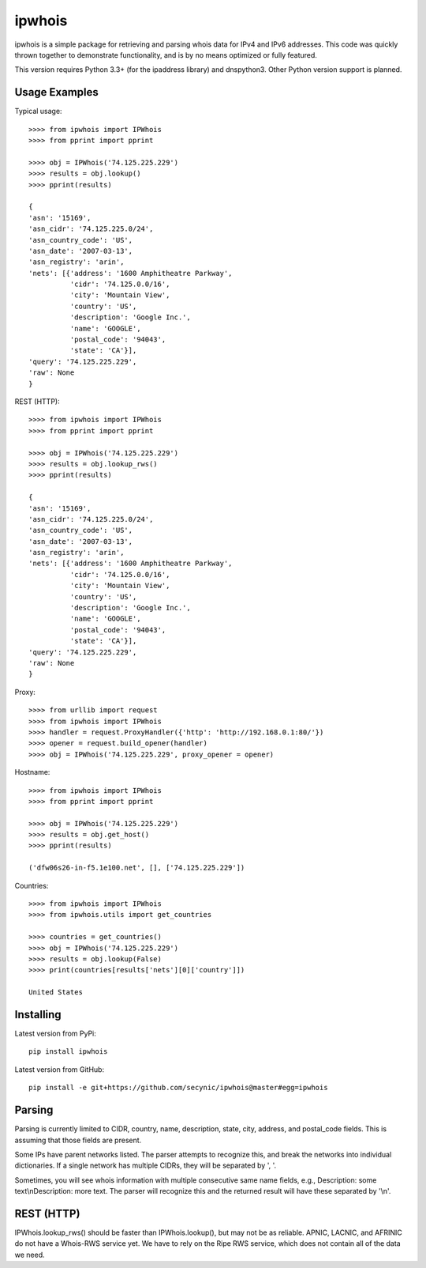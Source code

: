 =======
ipwhois
=======

ipwhois is a simple package for retrieving and parsing whois data for IPv4 and IPv6 addresses. This code was quickly thrown together to demonstrate functionality, and is by no means optimized or fully featured. 

This version requires Python 3.3+ (for the ipaddress library) and dnspython3. Other Python version support is planned.

Usage Examples
==============

Typical usage::

	>>>> from ipwhois import IPWhois
	>>>> from pprint import pprint
	
	>>>> obj = IPWhois('74.125.225.229')
	>>>> results = obj.lookup()
	>>>> pprint(results)
	
	{
	'asn': '15169',
	'asn_cidr': '74.125.225.0/24',
	'asn_country_code': 'US',
	'asn_date': '2007-03-13',
	'asn_registry': 'arin',
	'nets': [{'address': '1600 Amphitheatre Parkway',
	          'cidr': '74.125.0.0/16',
	          'city': 'Mountain View',
	          'country': 'US',
	          'description': 'Google Inc.',
	          'name': 'GOOGLE',
	          'postal_code': '94043',
	          'state': 'CA'}],
	'query': '74.125.225.229',
	'raw': None
	}
	
REST (HTTP)::

	>>>> from ipwhois import IPWhois
	>>>> from pprint import pprint
	
	>>>> obj = IPWhois('74.125.225.229')
	>>>> results = obj.lookup_rws()
	>>>> pprint(results)
	
	{
	'asn': '15169',
	'asn_cidr': '74.125.225.0/24',
	'asn_country_code': 'US',
	'asn_date': '2007-03-13',
	'asn_registry': 'arin',
	'nets': [{'address': '1600 Amphitheatre Parkway',
	          'cidr': '74.125.0.0/16',
	          'city': 'Mountain View',
	          'country': 'US',
	          'description': 'Google Inc.',
	          'name': 'GOOGLE',
	          'postal_code': '94043',
	          'state': 'CA'}],
	'query': '74.125.225.229',
	'raw': None
	}

Proxy::

	>>>> from urllib import request
	>>>> from ipwhois import IPWhois
	>>>> handler = request.ProxyHandler({'http': 'http://192.168.0.1:80/'})
	>>>> opener = request.build_opener(handler)
	>>>> obj = IPWhois('74.125.225.229', proxy_opener = opener)

Hostname::

	>>>> from ipwhois import IPWhois
	>>>> from pprint import pprint
	
	>>>> obj = IPWhois('74.125.225.229')
	>>>> results = obj.get_host()
	>>>> pprint(results)
	
	('dfw06s26-in-f5.1e100.net', [], ['74.125.225.229'])
		
Countries::

	>>>> from ipwhois import IPWhois
	>>>> from ipwhois.utils import get_countries
	
	>>>> countries = get_countries()
	>>>> obj = IPWhois('74.125.225.229')
	>>>> results = obj.lookup(False)
	>>>> print(countries[results['nets'][0]['country']])

	United States

Installing
==========

Latest version from PyPi::

	pip install ipwhois

Latest version from GitHub::

	pip install -e git+https://github.com/secynic/ipwhois@master#egg=ipwhois
	
Parsing
=======

Parsing is currently limited to CIDR, country, name, description, state, city, address, and postal_code fields. This is assuming that those fields are present.

Some IPs have parent networks listed. The parser attempts to recognize this, and break the networks into individual dictionaries. If a single network has multiple CIDRs, they will be separated by ', '.

Sometimes, you will see whois information with multiple consecutive same name fields, e.g., Description: some text\\nDescription: more text. The parser will recognize this and the returned result will have these separated by '\\n'.

REST (HTTP)
===========

IPWhois.lookup_rws() should be faster than IPWhois.lookup(), but may not be as reliable. APNIC, LACNIC, and AFRINIC do not have a Whois-RWS service yet. We have to rely on the Ripe RWS service, which does not contain all of the data we need.